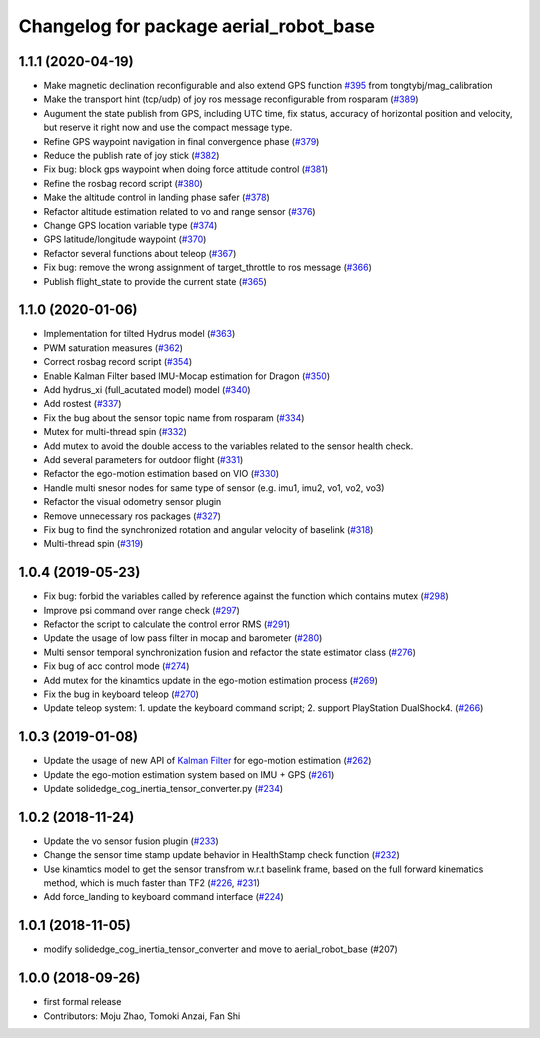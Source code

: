 ^^^^^^^^^^^^^^^^^^^^^^^^^^^^^^^^^^^^^^^
Changelog for package aerial_robot_base
^^^^^^^^^^^^^^^^^^^^^^^^^^^^^^^^^^^^^^^

1.1.1 (2020-04-19)
------------------
* Make magnetic declination reconfigurable and also extend GPS function `#395 <https://github.com/tongtybj/aerial_robot/issues/395>`_ from tongtybj/mag_calibration
* Make the transport hint (tcp/udp) of joy ros message reconfigurable from rosparam (`#389 <https://github.com/tongtybj/aerial_robot/issues/389>`_)
* Augument the state publish from GPS, including UTC time, fix status, accuracy of horizontal position and velocity, but reserve it right now and use the compact message type.
* Refine GPS waypoint navigation in final convergence phase (`#379 <https://github.com/tongtybj/aerial_robot/issues/379>`_)
* Reduce the publish rate of joy stick (`#382 <https://github.com/tongtybj/aerial_robot/issues/382>`_)
* Fix bug: block gps waypoint when doing force attitude control (`#381 <https://github.com/tongtybj/aerial_robot/issues/381>`_)
* Refine the rosbag record script (`#380 <https://github.com/tongtybj/aerial_robot/issues/380>`_)
* Make the altitude control in landing phase safer (`#378 <https://github.com/tongtybj/aerial_robot/issues/378>`_)
* Refactor altitude estimation related to vo and range sensor (`#376 <https://github.com/tongtybj/aerial_robot/issues/376>`_)
* Change GPS location variable type (`#374 <https://github.com/tongtybj/aerial_robot/issues/374>`_)
* GPS latitude/longitude waypoint (`#370 <https://github.com/tongtybj/aerial_robot/issues/370>`_)
* Refactor several functions about teleop (`#367 <https://github.com/tongtybj/aerial_robot/issues/367>`_)
* Fix bug: remove the wrong assignment of target_throttle to ros message (`#366 <https://github.com/tongtybj/aerial_robot/issues/366>`_)
* Publish flight_state to provide the current state (`#365 <https://github.com/tongtybj/aerial_robot/issues/365>`_)

1.1.0 (2020-01-06)
------------------
* Implementation for tilted Hydrus model (`#363 <https://github.com/tongtybj/aerial_robot/issues/363>`_)
* PWM saturation measures  (`#362 <https://github.com/tongtybj/aerial_robot/issues/362>`_)
* Correct rosbag record script (`#354 <https://github.com/tongtybj/aerial_robot/issues/354>`_)
* Enable Kalman Filter based IMU-Mocap estimation for Dragon (`#350 <https://github.com/tongtybj/aerial_robot/issues/350>`_)
* Add hydrus_xi (full_acutated model) model (`#340 <https://github.com/tongtybj/aerial_robot/issues/340>`_)
* Add rostest (`#337 <https://github.com/tongtybj/aerial_robot/issues/337>`_)
* Fix the bug about the sensor topic name from rosparam (`#334 <https://github.com/tongtybj/aerial_robot/issues/334>`_)
* Mutex for multi-thread spin (`#332 <https://github.com/tongtybj/aerial_robot/issues/332>`_)
* Add mutex to avoid the double access to the variables related to the sensor health check.
* Add several parameters for outdoor flight (`#331 <https://github.com/tongtybj/aerial_robot/issues/331>`_)
* Refactor the ego-motion estimation based on VIO (`#330 <https://github.com/tongtybj/aerial_robot/issues/330>`_)
* Handle multi snesor nodes for same type of sensor (e.g. imu1, imu2, vo1, vo2, vo3)
* Refactor the visual odometry sensor plugin
* Remove unnecessary ros packages (`#327 <https://github.com/tongtybj/aerial_robot/issues/327>`_)
* Fix bug to find the synchronized rotation and angular velocity of baselink (`#318 <https://github.com/tongtybj/aerial_robot/issues/318>`_)
* Multi-thread spin (`#319 <https://github.com/tongtybj/aerial_robot/issues/319>`_)

1.0.4 (2019-05-23)
------------------
* Fix bug: forbid the variables called by reference against the function  which contains mutex  (`#298 <https://github.com/tongtybj/aerial_robot/issues/298>`_)
* Improve psi command over range check (`#297 <https://github.com/tongtybj/aerial_robot/issues/297>`_)
* Refactor the script to calculate the control error RMS (`#291 <https://github.com/tongtybj/aerial_robot/issues/291>`_)
* Update the usage of low pass filter in mocap and barometer (`#280 <https://github.com/tongtybj/aerial_robot/issues/280>`_)
* Multi sensor temporal synchronization fusion and refactor the state estimator class  (`#276 <https://github.com/tongtybj/aerial_robot/issues/276>`_)
* Fix bug of acc control mode (`#274 <https://github.com/tongtybj/aerial_robot/issues/274>`_)
* Add mutex for the kinamtics update in the ego-motion estimation process (`#269 <https://github.com/tongtybj/aerial_robot/issues/269>`_)
* Fix the bug in keyboard teleop (`#270 <https://github.com/tongtybj/aerial_robot/issues/270>`_)
* Update teleop system: 1. update the keyboard command script; 2. support PlayStation DualShock4. (`#266 <https://github.com/tongtybj/aerial_robot/issues/266>`_)

1.0.3 (2019-01-08)
------------------
* Update the usage of new API of `Kalman Filter <https://github.com/tongtybj/kalman_filter/tree/f7efb4d72131c02bf1632c6e4b400e2aeda60358>`_  for ego-motion estimation (`#262 <https://github.com/tongtybj/aerial_robot/issues/262>`_)
* Update the ego-motion estimation system based on IMU + GPS  (`#261 <https://github.com/tongtybj/aerial_robot/issues/261>`_)
* Update solidedge_cog_inertia_tensor_converter.py  (`#234 <https://github.com/tongtybj/aerial_robot/issues/234>`_)

1.0.2 (2018-11-24)
------------------
* Update the vo sensor fusion plugin (`#233 <https://github.com/tongtybj/aerial_robot/issues/233>`_)
* Change the sensor time stamp update behavior in HealthStamp check function (`#232 <https://github.com/tongtybj/aerial_robot/issues/232>`_)
* Use kinamtics model to get the sensor transfrom w.r.t baselink frame, based on the full forward kinematics method, which is much faster than TF2 (`#226 <https://github.com/tongtybj/aerial_robot/issues/226>`_, `#231 <https://github.com/tongtybj/aerial_robot/issues/231>`_)
* Add force_landing to keyboard command interface (`#224 <https://github.com/tongtybj/aerial_robot/issues/224>`_)

1.0.1 (2018-11-05)
------------------
* modify solidedge_cog_inertia_tensor_converter and move to aerial_robot_base (#207)

1.0.0 (2018-09-26)
------------------
* first formal release
* Contributors: Moju Zhao, Tomoki Anzai, Fan Shi
